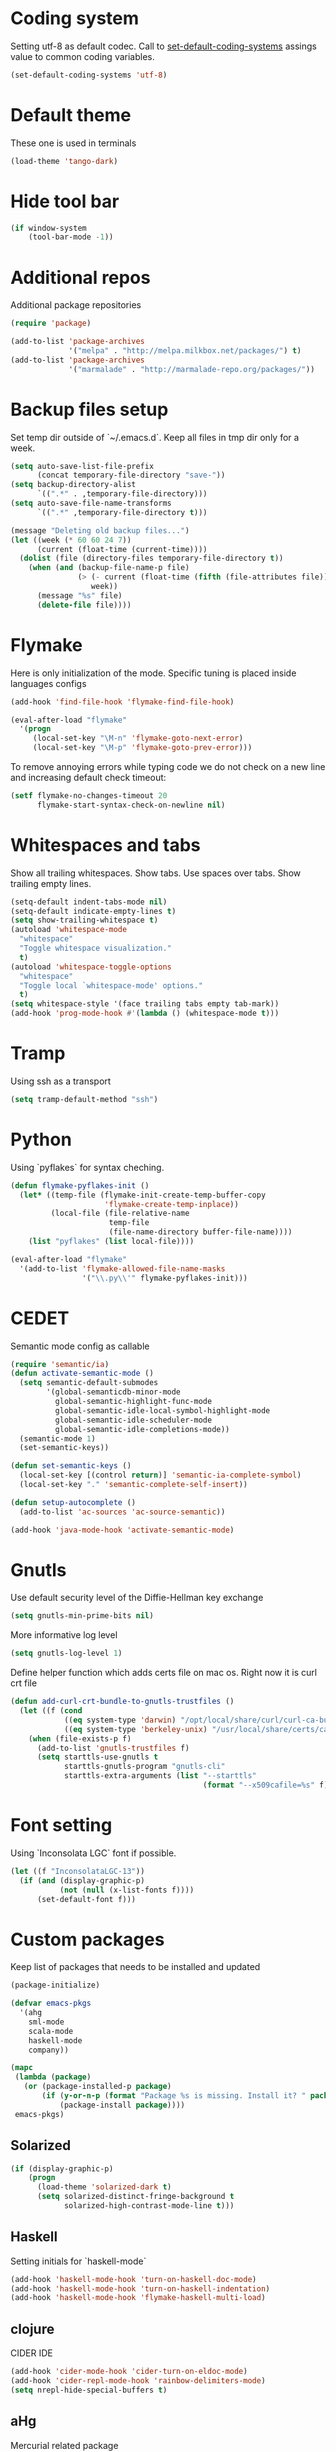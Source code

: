 #+STARTUP: hideblocks
* Coding system
  Setting utf-8 as default codec.
  Call to [[help:set-default-coding-systems][set-default-coding-systems]] assings value to common coding variables.
  #+begin_src emacs-lisp
    (set-default-coding-systems 'utf-8)
  #+end_src
* Default theme
  These one is used in terminals
  #+begin_src emacs-lisp
    (load-theme 'tango-dark)
  #+end_src
* Hide tool bar
  #+begin_src emacs-lisp
    (if window-system
        (tool-bar-mode -1))
  #+end_src

* Additional repos
  Additional package repositories
  #+begin_src emacs-lisp
    (require 'package)
    
    (add-to-list 'package-archives
                 '("melpa" . "http://melpa.milkbox.net/packages/") t)
    (add-to-list 'package-archives
                 '("marmalade" . "http://marmalade-repo.org/packages/"))
  #+end_src
  
* Backup files setup
  Set temp dir outside of `~/.emacs.d`.
  Keep all files in tmp dir only for a week.
  #+begin_src emacs-lisp
    (setq auto-save-list-file-prefix
          (concat temporary-file-directory "save-"))
    (setq backup-directory-alist
          `((".*" . ,temporary-file-directory)))
    (setq auto-save-file-name-transforms
          `((".*" ,temporary-file-directory t)))
    
    (message "Deleting old backup files...")
    (let ((week (* 60 60 24 7))
          (current (float-time (current-time))))
      (dolist (file (directory-files temporary-file-directory t))
        (when (and (backup-file-name-p file)
                   (> (- current (float-time (fifth (file-attributes file))))
                      week))
          (message "%s" file)
          (delete-file file))))
  #+end_src

* Flymake
  Here is only initialization of the mode. Specific tuning is placed inside languages configs
  #+begin_src emacs-lisp
    (add-hook 'find-file-hook 'flymake-find-file-hook)
    
    (eval-after-load "flymake"
      '(progn
         (local-set-key "\M-n" 'flymake-goto-next-error)
         (local-set-key "\M-p" 'flymake-goto-prev-error)))
  #+end_src

  To remove annoying errors while typing code we do not check on a new line
  and increasing default check timeout:
  #+begin_src emacs-lisp
    (setf flymake-no-changes-timeout 20
          flymake-start-syntax-check-on-newline nil)
  #+end_src
* Whitespaces and tabs
  Show all trailing whitespaces. Show tabs.
  Use spaces over tabs. Show trailing empty lines.
  #+begin_src emacs-lisp
    (setq-default indent-tabs-mode nil)
    (setq-default indicate-empty-lines t)
    (setq show-trailing-whitespace t)
    (autoload 'whitespace-mode
      "whitespace"
      "Toggle whitespace visualization."
      t)
    (autoload 'whitespace-toggle-options
      "whitespace"
      "Toggle local `whitespace-mode' options."
      t)
    (setq whitespace-style '(face trailing tabs empty tab-mark))
    (add-hook 'prog-mode-hook #'(lambda () (whitespace-mode t)))
  #+end_src

* Tramp
  Using ssh as a transport
  #+begin_src emacs-lisp
    (setq tramp-default-method "ssh")
  #+end_src
* Python
  Using `pyflakes` for syntax cheching.
  #+begin_src emacs-lisp
    (defun flymake-pyflakes-init ()
      (let* ((temp-file (flymake-init-create-temp-buffer-copy
                         'flymake-create-temp-inplace))
             (local-file (file-relative-name
                          temp-file
                          (file-name-directory buffer-file-name))))
        (list "pyflakes" (list local-file))))
    
    (eval-after-load "flymake"
      '(add-to-list 'flymake-allowed-file-name-masks
                    '("\\.py\\'" flymake-pyflakes-init)))
    
  #+end_src
* CEDET
  Semantic mode config as callable
  #+begin_src emacs-lisp
    (require 'semantic/ia)
    (defun activate-semantic-mode ()
      (setq semantic-default-submodes
            '(global-semanticdb-minor-mode
              global-semantic-highlight-func-mode
              global-semantic-idle-local-symbol-highlight-mode
              global-semantic-idle-scheduler-mode
              global-semantic-idle-completions-mode))
      (semantic-mode 1)
      (set-semantic-keys))
    
    (defun set-semantic-keys ()
      (local-set-key [(control return)] 'semantic-ia-complete-symbol)
      (local-set-key "." 'semantic-complete-self-insert))
    
    (defun setup-autocomplete ()
      (add-to-list 'ac-sources 'ac-source-semantic))
    
    (add-hook 'java-mode-hook 'activate-semantic-mode)
  #+end_src
* Gnutls
  Use default security level of the Diffie-Hellman key exchange
  #+begin_src emacs-lisp
    (setq gnutls-min-prime-bits nil)
  #+end_src

  More informative log level
  #+begin_src emacs-lisp
    (setq gnutls-log-level 1)
  #+end_src

  Define helper function which adds certs file on mac os.
  Right now it is curl crt file
  #+begin_src emacs-lisp
    (defun add-curl-crt-bundle-to-gnutls-trustfiles ()
      (let ((f (cond
                ((eq system-type 'darwin) "/opt/local/share/curl/curl-ca-bundle.crt")
                ((eq system-type 'berkeley-unix) "/usr/local/share/certs/ca-root-nss.crt"))))
        (when (file-exists-p f)
          (add-to-list 'gnutls-trustfiles f)
          (setq starttls-use-gnutls t
                starttls-gnutls-program "gnutls-cli"
                starttls-extra-arguments (list "--starttls"
                                               (format "--x509cafile=%s" f))))))
  #+end_src
* Font setting
  Using `Inconsolata LGC` font if possible.
  #+begin_src emacs-lisp
    (let ((f "InconsolataLGC-13"))
      (if (and (display-graphic-p)
               (not (null (x-list-fonts f))))
          (set-default-font f)))
  #+end_src
* Custom packages
  Keep list of packages that needs to be installed
  and updated
  #+begin_src emacs-lisp
        (package-initialize)
        
        (defvar emacs-pkgs
          '(ahg
            sml-mode
            scala-mode
            haskell-mode
            company))
        
        (mapc
         (lambda (package)
           (or (package-installed-p package)
               (if (y-or-n-p (format "Package %s is missing. Install it? " package))
                   (package-install package))))
         emacs-pkgs)
  #+end_src
** Solarized
  #+begin_src emacs-lisp
    (if (display-graphic-p)
        (progn
          (load-theme 'solarized-dark t)
          (setq solarized-distinct-fringe-background t
                solarized-high-contrast-mode-line t)))
  #+end_src
** Haskell
   Setting initials for `haskell-mode`
   #+begin_src emacs-lisp
     (add-hook 'haskell-mode-hook 'turn-on-haskell-doc-mode)
     (add-hook 'haskell-mode-hook 'turn-on-haskell-indentation)
     (add-hook 'haskell-mode-hook 'flymake-haskell-multi-load)
   #+end_src
** clojure
   CIDER IDE
   #+begin_src emacs-lisp
     (add-hook 'cider-mode-hook 'cider-turn-on-eldoc-mode)
     (add-hook 'cider-repl-mode-hook 'rainbow-delimiters-mode)
     (setq nrepl-hide-special-buffers t)
   #+end_src
** aHg
   Mercurial related package
   #+begin_src emacs-lisp
     (require 'ahg)
   #+end_src
** scala
*** ensime
    Start ensime server on scala mode init
    #+begin_src emacs-lisp
      (require 'ensime)
      (add-hook 'scala-mode-hook 'ensime-scala-mode-hook)
    #+end_src
** jabber
   Using multiple accounts
   #+begin_src emacs-lisp
     (defun jabber ()
       (interactive)
       (require 'gnutls)
       (load "~/secret.el.gpg")
       (add-curl-crt-bundle-to-gnutls-trustfiles)
       (setq jabber-account-list
             `(("riffm@rnd.stcnet.ru/emacs"
                (:network-server . "rnd.stcnet.ru")
                (:password . ,riffm-at-rnd-stcnet-ru-passwd)
                (:connection-type . starttls)
                (:port . 5222))
               ("riffm@jabber.ru/emacs"
                (:network-server . "jabber.ru")
                (:password . ,riffm-at-jabber-ru-passwd)
                (:connection-type . ssl)
                (:port . 5223))))
       (jabber-connect-all)
       (makunbound 'jabber-account-list)
       (clear-secrets))
   #+end_src
** coffeescript
   Set indentation
   #+begin_src emacs-lisp
     (setq coffee-tab-width 2)
   #+end_src
** ocaml
   Add `utop` integration if present
   #+begin_src emacs-lisp
     (when (executable-find "opam")
       (dolist (var (car (read-from-string
                          (shell-command-to-string "opam config env --sexp"))))
         (setenv (car var) (cadr var)))
       (setq exec-path (split-string (getenv "PATH") path-separator))
       (push (concat (getenv "OCAML_TOPLEVEL_PATH") "/../../share/emacs/site-lisp")
             load-path)
       (autoload 'utop "utop" "Toplevel for OCaml" t)
       (autoload 'utop-setup-ocaml-buffer "utop" "Toplevel for OCaml" t)
       (add-hook 'tuareg-mode-hook 'utop-setup-ocaml-buffer)
       (add-hook 'tuareg-mode-hook
                 #'(lambda ()
                     (define-key tuareg-mode-map
                       (kbd "C-M-i") 'utop-edit-complete))))
   #+end_src
* Mail
** smtp
  Using `msmtp` as a smtp client program
  #+begin_src emacs-lisp
    (setq message-send-mail-function 'message-send-mail-with-sendmail
          sendmail-program "msmtp"
          user-full-name "Tim Perevezentsev")
  #+end_src

  Next we set hook to select mail account depending on `from` header
  #+begin_src emacs-lisp
    (defun choose-msmtp-account ()
      (if (message-mail-p)
          (save-excursion
            (let*
                ((from (save-restriction
                         (message-narrow-to-headers)
                         (message-fetch-field "from")))
                 (account
                  (cond
                   ((string-match "riffm2005@gmail.com" from) "riffm2005")
                   ((string-match "riffm@stmdev.ru" from) "stmdev")
                   ((string-match "me@riffm.name" from) "riffm-name")
                   ((string-match "riffm@rnd.stcnet.ru" from) "riffm-stcnet"))))
              (setq message-sendmail-extra-arguments (list '"-a" account))))))
    
    (setq message-sendmail-envelope-from 'header)
    (add-hook 'message-send-mail-hook 'choose-msmtp-account)
  #+end_src

